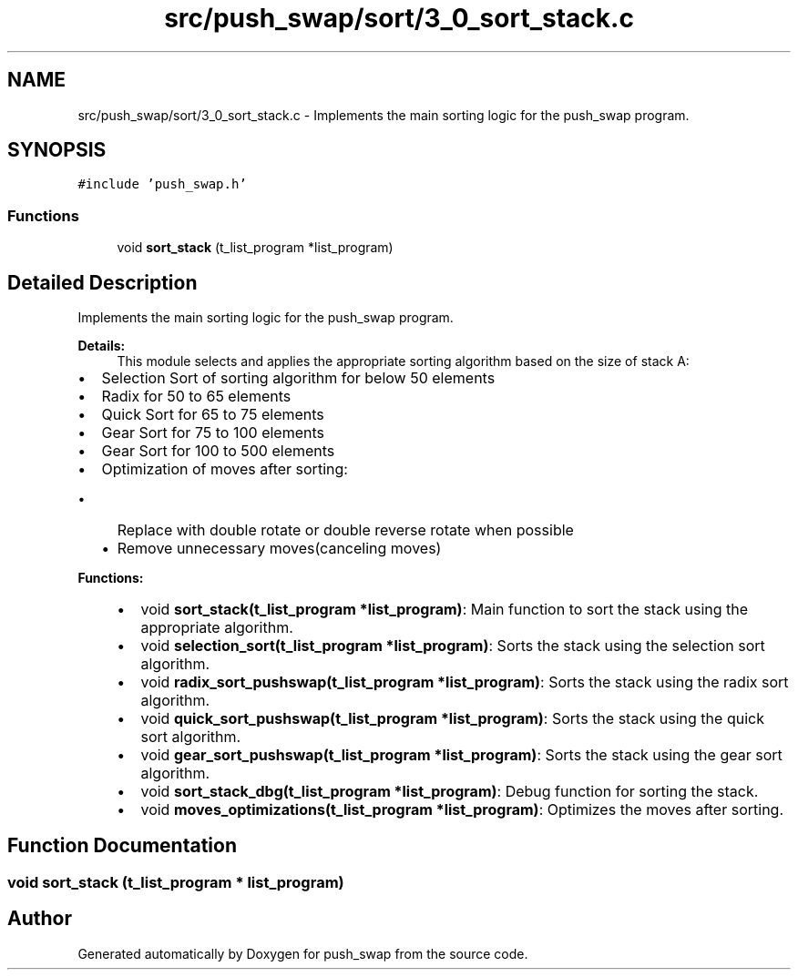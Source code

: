 .TH "src/push_swap/sort/3_0_sort_stack.c" 3 "Fri Mar 21 2025 18:12:07" "push_swap" \" -*- nroff -*-
.ad l
.nh
.SH NAME
src/push_swap/sort/3_0_sort_stack.c \- Implements the main sorting logic for the push_swap program\&.  

.SH SYNOPSIS
.br
.PP
\fC#include 'push_swap\&.h'\fP
.br

.SS "Functions"

.in +1c
.ti -1c
.RI "void \fBsort_stack\fP (t_list_program *list_program)"
.br
.in -1c
.SH "Detailed Description"
.PP 
Implements the main sorting logic for the push_swap program\&. 


.PP
\fBDetails:\fP
.RS 4
This module selects and applies the appropriate sorting algorithm based on the size of stack A:
.RE
.PP
.IP "\(bu" 2
Selection Sort of sorting algorithm for below 50 elements
.IP "\(bu" 2
Radix for 50 to 65 elements
.IP "\(bu" 2
Quick Sort for 65 to 75 elements
.IP "\(bu" 2
Gear Sort for 75 to 100 elements
.IP "\(bu" 2
Gear Sort for 100 to 500 elements
.IP "\(bu" 2
Optimization of moves after sorting:
.IP "  \(bu" 4
Replace with double rotate or double reverse rotate when possible
.IP "  \(bu" 4
Remove unnecessary moves(canceling moves)
.PP

.PP
.PP
\fBFunctions:\fP
.RS 4

.IP "\(bu" 2
void \fBsort_stack(t_list_program *list_program)\fP: Main function to sort the stack using the appropriate algorithm\&.
.IP "\(bu" 2
void \fBselection_sort(t_list_program *list_program)\fP: Sorts the stack using the selection sort algorithm\&.
.IP "\(bu" 2
void \fBradix_sort_pushswap(t_list_program *list_program)\fP: Sorts the stack using the radix sort algorithm\&.
.IP "\(bu" 2
void \fBquick_sort_pushswap(t_list_program *list_program)\fP: Sorts the stack using the quick sort algorithm\&.
.IP "\(bu" 2
void \fBgear_sort_pushswap(t_list_program *list_program)\fP: Sorts the stack using the gear sort algorithm\&.
.IP "\(bu" 2
void \fBsort_stack_dbg(t_list_program *list_program)\fP: Debug function for sorting the stack\&.
.IP "\(bu" 2
void \fBmoves_optimizations(t_list_program *list_program)\fP: Optimizes the moves after sorting\&. 
.PP
.RE
.PP

.SH "Function Documentation"
.PP 
.SS "void sort_stack (t_list_program * list_program)"

.SH "Author"
.PP 
Generated automatically by Doxygen for push_swap from the source code\&.
